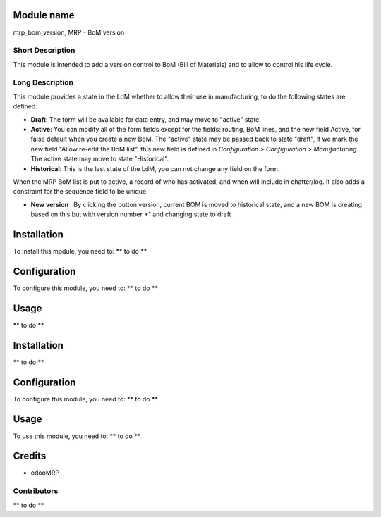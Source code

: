 .. image:: https://img.shields.io/badge/licence-AGPL--3-blue.svg
    :alt: License: AGPL-3

Module name
===========

mrp_bom_version, MRP - BoM version

Short Description
-----------------

This module is intended to add a version control to BoM (Bill of Materials) and to allow to control his life cycle.

Long Description
----------------

This module provides a state in the LdM whether to allow their use in
manufacturing, to do the following states are defined:

* **Draft**:
  The form will be available for data entry, and may move to "active" state.
* **Active**:
  You can modify all of the form fields except for the fields: routing, BoM
  lines, and the new field Active, for false default when you create a new BoM.
  The "active" state may be passed back to state "draft", if we mark the new
  field "Allow re-edit the BoM list", this new field is defined in 
  *Configuration > Configuration > Manufacturing*.
  The active state may move to state "Historical".
* **Historical**: 
  This is the last state of the LdM, you can not change any field on the form.

When the MRP BoM list is put to active, a record of who has activated, and when
will include in chatter/log. It also adds a constraint for the sequence field
to be unique.

* **New version** :
  By clicking the button version, current BOM is moved to historical state,
  and a new BOM is creating based on this  but with version number +1 and
  changing state to draft

Installation
============

To install this module, you need to:
** to do **

Configuration
=============

To configure this module, you need to:
** to do **

Usage
=====

** to do **

Installation
============

** to do **

Configuration
=============

To configure this module, you need to:
** to do **

Usage
=====

To use this module, you need to:
** to do **

Credits
=======

* odooMRP

Contributors
------------

** to do **
